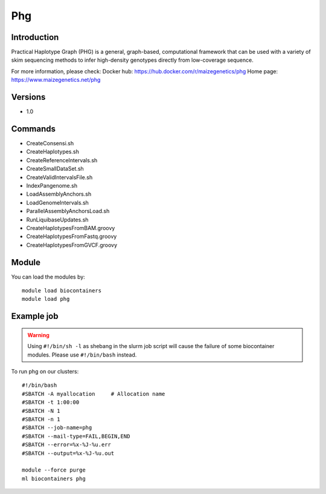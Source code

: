 .. _backbone-label:

Phg
==============================

Introduction
~~~~~~~~
Practical Haplotype Graph (PHG) is a general, graph-based, computational framework that can be used with a variety of skim sequencing methods to infer high-density genotypes directly from low-coverage sequence.

For more information, please check:
Docker hub: https://hub.docker.com/r/maizegenetics/phg 
Home page: https://www.maizegenetics.net/phg

Versions
~~~~~~~~
- 1.0

Commands
~~~~~~~
- CreateConsensi.sh
- CreateHaplotypes.sh
- CreateReferenceIntervals.sh
- CreateSmallDataSet.sh
- CreateValidIntervalsFile.sh
- IndexPangenome.sh
- LoadAssemblyAnchors.sh
- LoadGenomeIntervals.sh
- ParallelAssemblyAnchorsLoad.sh
- RunLiquibaseUpdates.sh
- CreateHaplotypesFromBAM.groovy
- CreateHaplotypesFromFastq.groovy
- CreateHaplotypesFromGVCF.groovy

Module
~~~~~~~~
You can load the modules by::

    module load biocontainers
    module load phg

Example job
~~~~~
.. warning::
    Using ``#!/bin/sh -l`` as shebang in the slurm job script will cause the failure of some biocontainer modules. Please use ``#!/bin/bash`` instead.

To run phg on our clusters::

    #!/bin/bash
    #SBATCH -A myallocation     # Allocation name
    #SBATCH -t 1:00:00
    #SBATCH -N 1
    #SBATCH -n 1
    #SBATCH --job-name=phg
    #SBATCH --mail-type=FAIL,BEGIN,END
    #SBATCH --error=%x-%J-%u.err
    #SBATCH --output=%x-%J-%u.out

    module --force purge
    ml biocontainers phg


